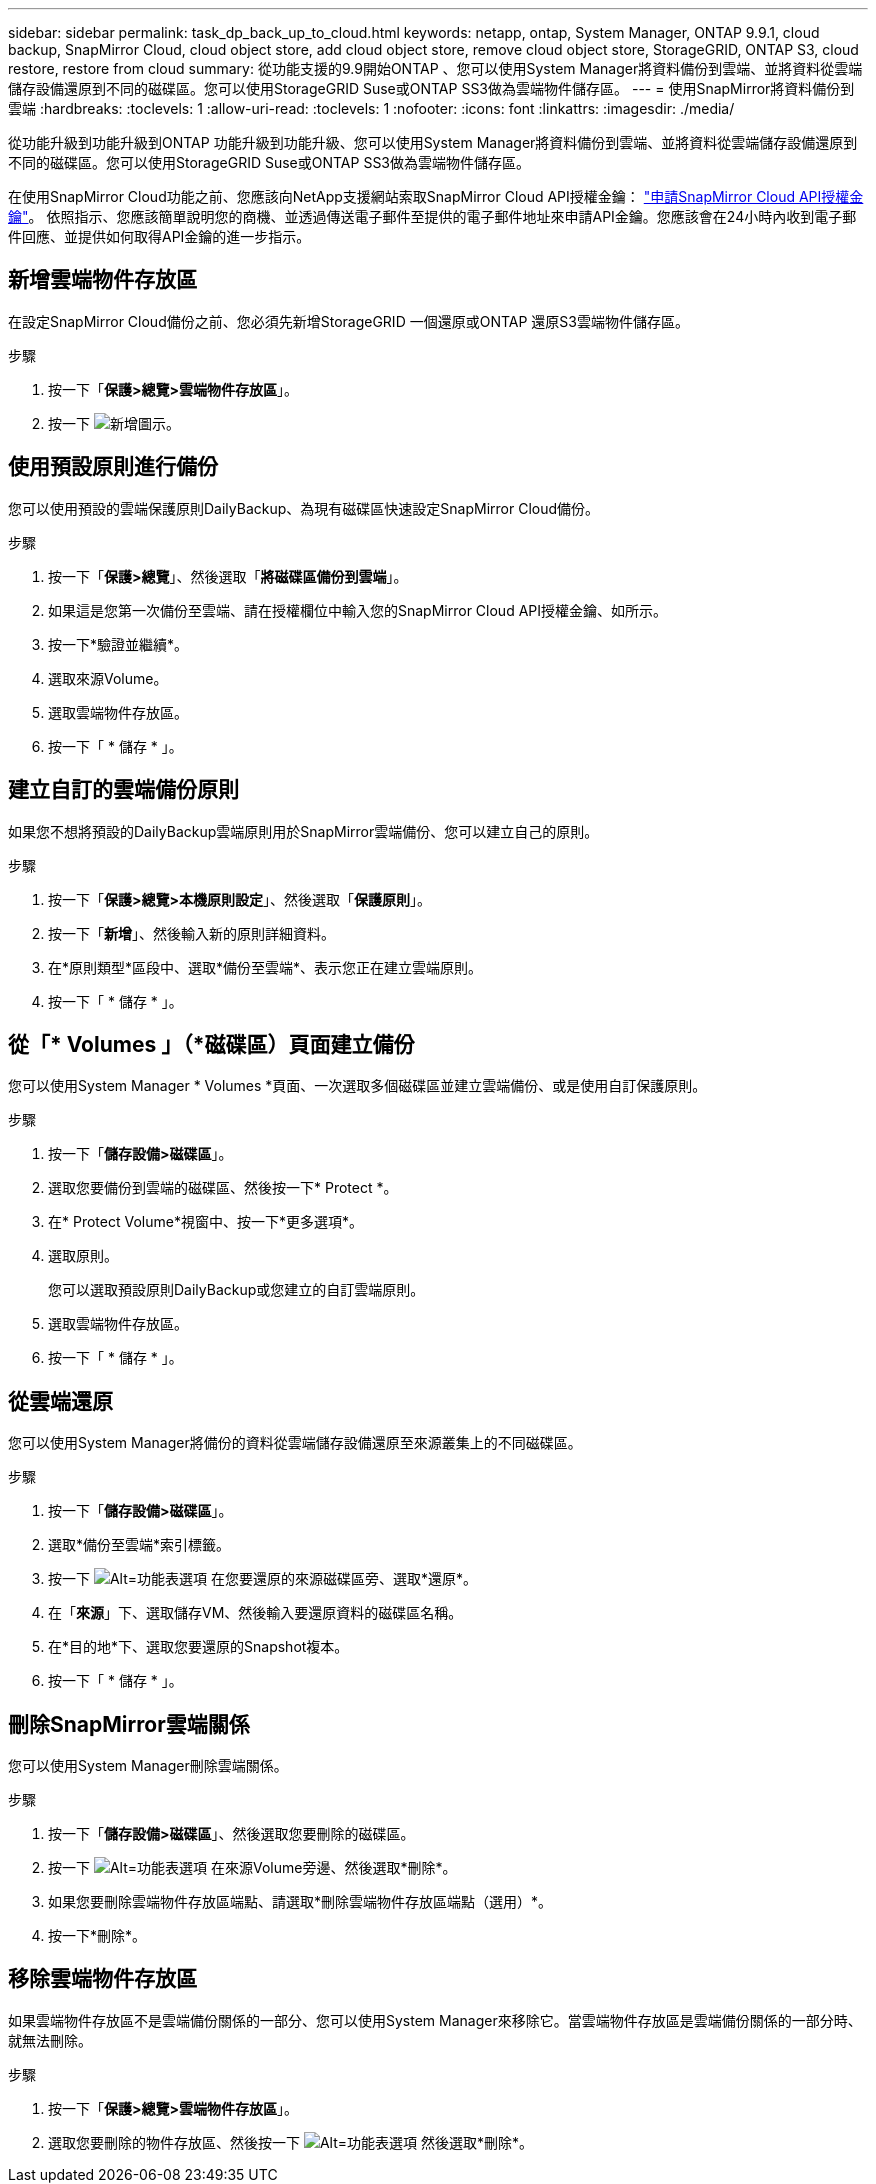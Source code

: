 ---
sidebar: sidebar 
permalink: task_dp_back_up_to_cloud.html 
keywords: netapp, ontap, System Manager, ONTAP 9.9.1, cloud backup, SnapMirror Cloud, cloud object store, add cloud object store, remove cloud object store, StorageGRID, ONTAP S3, cloud restore, restore from cloud 
summary: 從功能支援的9.9開始ONTAP 、您可以使用System Manager將資料備份到雲端、並將資料從雲端儲存設備還原到不同的磁碟區。您可以使用StorageGRID Suse或ONTAP SS3做為雲端物件儲存區。 
---
= 使用SnapMirror將資料備份到雲端
:hardbreaks:
:toclevels: 1
:allow-uri-read: 
:toclevels: 1
:nofooter: 
:icons: font
:linkattrs: 
:imagesdir: ./media/


[role="lead"]
從功能升級到功能升級到ONTAP 功能升級到功能升級、您可以使用System Manager將資料備份到雲端、並將資料從雲端儲存設備還原到不同的磁碟區。您可以使用StorageGRID Suse或ONTAP SS3做為雲端物件儲存區。

在使用SnapMirror Cloud功能之前、您應該向NetApp支援網站索取SnapMirror Cloud API授權金鑰： link:https://mysupport.netapp.com/site/tools/snapmirror-cloud-api-key["申請SnapMirror Cloud API授權金鑰"^]。
依照指示、您應該簡單說明您的商機、並透過傳送電子郵件至提供的電子郵件地址來申請API金鑰。您應該會在24小時內收到電子郵件回應、並提供如何取得API金鑰的進一步指示。



== 新增雲端物件存放區

在設定SnapMirror Cloud備份之前、您必須先新增StorageGRID 一個還原或ONTAP 還原S3雲端物件儲存區。

.步驟
. 按一下「*保護>總覽>雲端物件存放區*」。
. 按一下 image:icon_add.gif["新增圖示"]。




== 使用預設原則進行備份

您可以使用預設的雲端保護原則DailyBackup、為現有磁碟區快速設定SnapMirror Cloud備份。

.步驟
. 按一下「*保護>總覽*」、然後選取「*將磁碟區備份到雲端*」。
. 如果這是您第一次備份至雲端、請在授權欄位中輸入您的SnapMirror Cloud API授權金鑰、如所示。
. 按一下*驗證並繼續*。
. 選取來源Volume。
. 選取雲端物件存放區。
. 按一下「 * 儲存 * 」。




== 建立自訂的雲端備份原則

如果您不想將預設的DailyBackup雲端原則用於SnapMirror雲端備份、您可以建立自己的原則。

.步驟
. 按一下「*保護>總覽>本機原則設定*」、然後選取「*保護原則*」。
. 按一下「*新增*」、然後輸入新的原則詳細資料。
. 在*原則類型*區段中、選取*備份至雲端*、表示您正在建立雲端原則。
. 按一下「 * 儲存 * 」。




== 從「* Volumes *」（*磁碟區*）頁面建立備份

您可以使用System Manager * Volumes *頁面、一次選取多個磁碟區並建立雲端備份、或是使用自訂保護原則。

.步驟
. 按一下「*儲存設備>磁碟區*」。
. 選取您要備份到雲端的磁碟區、然後按一下* Protect *。
. 在* Protect Volume*視窗中、按一下*更多選項*。
. 選取原則。
+
您可以選取預設原則DailyBackup或您建立的自訂雲端原則。

. 選取雲端物件存放區。
. 按一下「 * 儲存 * 」。




== 從雲端還原

您可以使用System Manager將備份的資料從雲端儲存設備還原至來源叢集上的不同磁碟區。

.步驟
. 按一下「*儲存設備>磁碟區*」。
. 選取*備份至雲端*索引標籤。
. 按一下 image:icon_kabob.gif["Alt=功能表選項"] 在您要還原的來源磁碟區旁、選取*還原*。
. 在「*來源*」下、選取儲存VM、然後輸入要還原資料的磁碟區名稱。
. 在*目的地*下、選取您要還原的Snapshot複本。
. 按一下「 * 儲存 * 」。




== 刪除SnapMirror雲端關係

您可以使用System Manager刪除雲端關係。

.步驟
. 按一下「*儲存設備>磁碟區*」、然後選取您要刪除的磁碟區。
. 按一下 image:icon_kabob.gif["Alt=功能表選項"] 在來源Volume旁邊、然後選取*刪除*。
. 如果您要刪除雲端物件存放區端點、請選取*刪除雲端物件存放區端點（選用）*。
. 按一下*刪除*。




== 移除雲端物件存放區

如果雲端物件存放區不是雲端備份關係的一部分、您可以使用System Manager來移除它。當雲端物件存放區是雲端備份關係的一部分時、就無法刪除。

.步驟
. 按一下「*保護>總覽>雲端物件存放區*」。
. 選取您要刪除的物件存放區、然後按一下 image:icon_kabob.gif["Alt=功能表選項"] 然後選取*刪除*。

